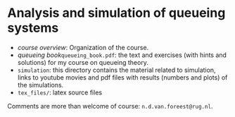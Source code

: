 * Analysis and simulation of queueing systems


- [[course_overview.org][course overview]]: Organization of the course.
- [[tex_files/queueing_book.pdf][queueing book]]~queueing_book.pdf~: the text and exercises (with hints and solutions) for my course on queueing theory.
-  ~simulation~: this directory contains the material related to simulation, links to youtube movies and pdf files with results (numbers and plots) of the simulations.
- ~tex_files/~: latex source files

Comments are more than welcome of course: =n.d.van.foreest@rug.nl=.
